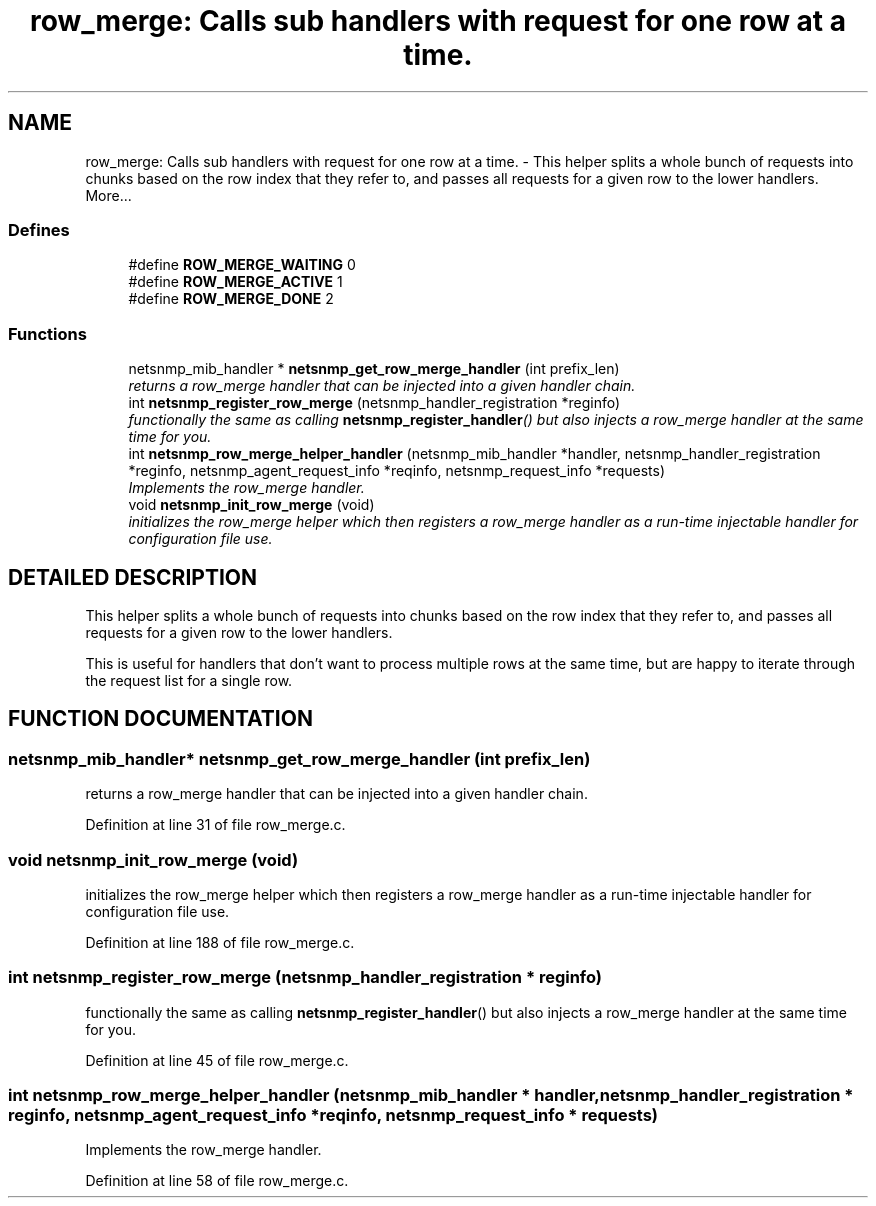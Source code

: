 .TH "row_merge: Calls sub handlers with request for one row at a time." 3 "28 Oct 2003" "net-snmp" \" -*- nroff -*-
.ad l
.nh
.SH NAME
row_merge: Calls sub handlers with request for one row at a time. \- This helper splits a whole bunch of requests into chunks based on the row index that they refer to, and passes all requests for a given row to the lower handlers. 
More...
.SS "Defines"

.in +1c
.ti -1c
.RI "#define \fBROW_MERGE_WAITING\fP   0"
.br
.ti -1c
.RI "#define \fBROW_MERGE_ACTIVE\fP   1"
.br
.ti -1c
.RI "#define \fBROW_MERGE_DONE\fP   2"
.br
.in -1c
.SS "Functions"

.in +1c
.ti -1c
.RI "netsnmp_mib_handler * \fBnetsnmp_get_row_merge_handler\fP (int prefix_len)"
.br
.RI "\fIreturns a row_merge handler that can be injected into a given handler chain.\fP"
.ti -1c
.RI "int \fBnetsnmp_register_row_merge\fP (netsnmp_handler_registration *reginfo)"
.br
.RI "\fIfunctionally the same as calling \fBnetsnmp_register_handler\fP() but also injects a row_merge handler at the same time for you.\fP"
.ti -1c
.RI "int \fBnetsnmp_row_merge_helper_handler\fP (netsnmp_mib_handler *handler, netsnmp_handler_registration *reginfo, netsnmp_agent_request_info *reqinfo, netsnmp_request_info *requests)"
.br
.RI "\fIImplements the row_merge handler.\fP"
.ti -1c
.RI "void \fBnetsnmp_init_row_merge\fP (void)"
.br
.RI "\fIinitializes the row_merge helper which then registers a row_merge handler as a run-time injectable handler for configuration file use.\fP"
.in -1c
.SH "DETAILED DESCRIPTION"
.PP 
This helper splits a whole bunch of requests into chunks based on the row index that they refer to, and passes all requests for a given row to the lower handlers.
.PP
This is useful for handlers that don't want to process multiple rows at the same time, but are happy to iterate through the request list for a single row. 
.SH "FUNCTION DOCUMENTATION"
.PP 
.SS "netsnmp_mib_handler* netsnmp_get_row_merge_handler (int prefix_len)"
.PP
returns a row_merge handler that can be injected into a given handler chain.
.PP
Definition at line 31 of file row_merge.c.
.SS "void netsnmp_init_row_merge (void)"
.PP
initializes the row_merge helper which then registers a row_merge handler as a run-time injectable handler for configuration file use.
.PP
Definition at line 188 of file row_merge.c.
.SS "int netsnmp_register_row_merge (netsnmp_handler_registration * reginfo)"
.PP
functionally the same as calling \fBnetsnmp_register_handler\fP() but also injects a row_merge handler at the same time for you.
.PP
Definition at line 45 of file row_merge.c.
.SS "int netsnmp_row_merge_helper_handler (netsnmp_mib_handler * handler, netsnmp_handler_registration * reginfo, netsnmp_agent_request_info * reqinfo, netsnmp_request_info * requests)"
.PP
Implements the row_merge handler.
.PP
Definition at line 58 of file row_merge.c.
